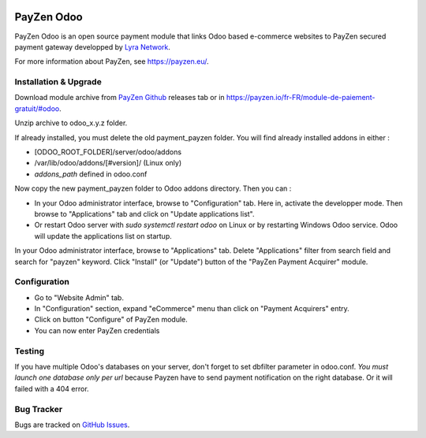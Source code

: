.. image:: https://img.shields.io/badge/licence-AGPL--3-blue.svg
   :target: http://www.gnu.org/licenses/agpl-3.0-standalone.html
   :alt: License: AGPL-3

===================================================
PayZen Odoo
===================================================

PayZen Odoo is an open source payment module that links Odoo based
e-commerce websites to PayZen secured payment gateway developped by
`Lyra Network <https://www.lyra-network.com/>`_.

For more information about PayZen, see https://payzen.eu/.

Installation & Upgrade
=====

Download module archive from `PayZen Github <https://github.com/payzen/odoo>`_
releases tab or in https://payzen.io/fr-FR/module-de-paiement-gratuit/#odoo.

Unzip archive to odoo_x.y.z folder.

If already installed, you must delete the old payment_payzen folder. You will
find already installed addons in either :

* [ODOO_ROOT_FOLDER]/server/odoo/addons
* /var/lib/odoo/addons/[#version]/ (Linux only)
* `addons_path` defined in odoo.conf

Now copy the new payment_payzen folder to Odoo addons directory. Then you can :

* In your Odoo administrator interface, browse to "Configuration" tab. Here in,
  activate the developper mode. Then browse to "Applications" tab and click on
  "Update applications list".
* Or restart Odoo server with *sudo systemctl restart odoo* on Linux or by
  restarting Windows Odoo service. Odoo will update the applications list on startup.

In your Odoo administrator interface, browse to "Applications" tab. Delete
"Applications" filter from search field and search for "payzen" keyword. Click
"Install" (or "Update") button of the "PayZen Payment Acquirer" module.

Configuration
=====

* Go to "Website Admin" tab.
* In "Configuration" section, expand "eCommerce" menu than click on "Payment Acquirers" entry.
* Click on button "Configure" of PayZen module.
* You can now enter PayZen credentials

Testing
=====
If you have multiple Odoo's databases on your server, don't forget to set dbfilter
parameter in odoo.conf. *You must launch one database only per url* because Payzen
have to send payment notification on the right database. Or it will failed with a 404 error.

Bug Tracker
===========

Bugs are tracked on `GitHub Issues <https://github.com/payzen/odoo/issues>`_.


